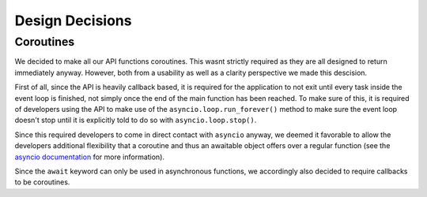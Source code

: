 Design Decisions
================

Coroutines
----------

We decided to make all our API functions coroutines. This wasnt strictly required as they are all designed to return immediately anyway. However, both from a usability as well as a clarity perspective we made this descision.

First of all, since the API is heavily callback based, it is required for the application to not exit until every task inside the event loop is finished, not simply once the end of the main function has been reached. To make sure of this, it is required of developers using the API to make use of the
``asyncio.loop.run_forever()`` method to make sure the event loop doesn't stop until it is explicitly told to do so with ``asyncio.loop.stop()``.

Since this required developers to come in direct contact with ``asyncio`` anyway, we deemed it favorable to allow the developers additional flexibility that a coroutine and thus an awaitable object offers over a regular function (see the `asyncio documentation <https://docs.python.org/3/library/asyncio-task.html#coroutine>`_ for more information).

Since the ``await`` keyword can only be used in asynchronous functions, we accordingly also decided to require callbacks to be coroutines.
